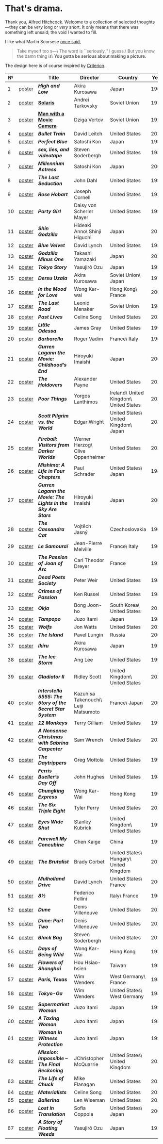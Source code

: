 #+options: exclude-html-head:property="theme-color"
#+html_head: <meta name="theme-color" property="theme-color" content="#ffffff">
#+html_head: <link rel="stylesheet" type="text/css" href="drama.css">
#+html_head: <script src="drama.js" defer></script>
#+options: tomb:nil
* That's drama.

Thank you, [[https://youtu.be/HTcK0O1qdAc][Alfred Hitchcock]]. Welcome to a collection of selected thoughts---they
can be /very/ long or /very/ short. It only means that there was something left
unsaid; the void I wanted to fill.

I like what Martin Scorsese [[https://youtu.be/VkorEW_eIXg][once said]],

#+begin_quote
Take myself too s---\
The word is ``seriously,'' I guess.\
But you know, the damn thing is\
*You gotta be serious about making a picture.*
#+end_quote

The design here is of course inspired by [[https://www.criterion.com/shop/browse/list?sort=spine_number][Criterion]].

|  № |        | Title                                                      | Director                             | Country                                | Year |
|----+--------+------------------------------------------------------------+--------------------------------------+----------------------------------------+------|
|  1 | [[file:high-and-low/poster.webp][poster]] | [[high-and-low][*High and Low*]]                                             | Akira Kurosawa                       | Japan                                  | 1963 |
|  2 | [[file:solaris/poster.webp][poster]] | [[https://sandyuraz.com/blogs/solaris/][*Solaris*]]                                                  | Andrei Tarkovsky                     | Soviet Union                           | 1972 |
|  3 | [[file:man-with-a-movie-camera/poster.webp][poster]] | [[https://sandyuraz.com/blogs/cameraman/][*Man with a Movie Camera*]]                                  | Dziga Vertov                         | Soviet Union                           | 1929 |
|  4 | [[file:bullet-train/poster.webp][poster]] | [[bullet-train][*Bullet Train*]]                                             | David Leitch                         | United States                          | 2022 |
|  5 | [[file:perfect-blue/poster.webp][poster]] | [[perfect-blue][*Perfect Blue*]]                                             | Satoshi Kon                          | Japan                                  | 1997 |
|  6 | [[file:sex-lies-videotape/poster.webp][poster]] | [[sex-lies-videotape][*sex, lies, and videotape*]]                                 | Steven Soderbergh                    | United States                          | 1989 |
|  7 | [[file:millennium-actress/poster.webp][poster]] | [[millennium-actress][*Millennium Actress*]]                                       | Satoshi Kon                          | Japan                                  | 2001 |
|  8 | [[file:the-last-seduction/poster.webp][poster]] | [[the-last-seduction][*The Last Seduction*]]                                       | John Dahl                            | United States                          | 1994 |
|  9 | [[file:rose-hobart/poster.webp][poster]] | [[rose-hobart][*Rose Hobart*]]                                              | Joseph Cornell                       | United States                          | 1936 |
| 10 | [[file:party-girl/poster.webp][poster]] | [[party-girl][*Party Girl*]]                                               | Daisy von Scherler Mayer             | United States                          | 1995 |
| 11 | [[file:shin-godzilla/poster.webp][poster]] | [[shin-godzilla][*Shin Godzilla*]]                                            | Hideaki Anno\ Shinji Higuchi         | Japan                                  | 2016 |
| 12 | [[file:blue-velvet/poster.webp][poster]] | [[blue-velvet][*Blue Velvet*]]                                              | David Lynch                          | United States                          | 1986 |
| 13 | [[file:godzilla-minus-one/poster.webp][poster]] | [[godzilla-minus-one][*Godzilla Minus One*]]                                       | Takashi Yamazaki                     | Japan                                  | 2023 |
| 14 | [[file:tokyo-story/poster.webp][poster]] | [[tokyo-story][*Tokyo Story*]]                                              | Yasujirō Ozu                         | Japan                                  | 1953 |
| 15 | [[file:dersu-uzala/poster.webp][poster]] | [[dersu-uzala][*Dersu Uzala*]]                                              | Akira Kurosawa                       | Soviet Union\ Japan                    | 1975 |
| 16 | [[file:in-the-mood-for-love/poster.webp][poster]] | [[in-the-mood-for-love][*In the Mood for Love*]]                                     | Wong Kar-wai                         | Hong Kong\ France                      | 2000 |
| 17 | [[file:the-last-road/poster.webp][poster]] | [[the-last-road][*The Last Road*]]                                            | Leonid Menaker                       | Soviet Union                           | 1986 |
| 18 | [[file:past-lives/poster.webp][poster]] | [[past-lives][*Past Lives*]]                                               | Celine Song                          | United States                          | 2023 |
| 19 | [[file:little-odessa/poster.webp][poster]] | [[little-odessa][*Little Odessa*]]                                            | James Gray                           | United States                          | 1994 |
| 20 | [[file:barbarella/poster.webp][poster]] | [[barbarella][*Barbarella*]]                                               | Roger Vadim                          | France\ Italy                          | 1968 |
| 21 | [[file:gurren-lagann-movie-1/poster.webp][poster]] | [[gurren-lagann-movie-1][*Gurren Lagann the Movie: Childhood’s End*]]                 | Hiroyuki Imaishi                     | Japan                                  | 2008 |
| 22 | [[file:the-holdovers/poster.webp][poster]] | [[the-holdovers][*The Holdovers*]]                                            | Alexander Payne                      | United States                          | 2023 |
| 23 | [[file:poor-things/poster.webp][poster]] | [[poor-things][*Poor Things*]]                                              | Yorgos Lanthimos                     | Ireland\ United Kingdom\ United States | 2023 |
| 24 | [[file:scott-pilgrim/poster.webp][poster]] | [[scott-pilgrim][*Scott Pilgrim vs. the World*]]                              | Edgar Wright                         | United States\ United Kingdom\ Japan   | 2010 |
| 25 | [[file:fireball-werner-herzog/poster.webp][poster]] | [[fireball-werner-herzog][*Fireball: Visitors from Darker Worlds*]]                    | Werner Herzog\ Clive Oppenheimer     | United States                          | 2020 |
| 26 | [[file:mishima/poster.webp][poster]] | [[mishima][*Mishima: A Life in Four Chapters*]]                         | Paul Schrader                        | United States\ Japan                   | 1985 |
| 27 | [[file:gurren-lagann-movie-2/poster.webp][poster]] | [[gurren-lagann-movie-2][*Gurren Lagann the Movie: The Lights in the Sky Are Stars*]] | Hiroyuki Imaishi                     | Japan                                  | 2009 |
| 28 | [[file:the-cassandra-cat/poster.webp][poster]] | [[the-cassandra-cat][*The Cassandra Cat*]]                                        | Vojtěch Jasný                        | Czechoslovakia                         | 1963 |
| 29 | [[file:le-samourai/poster.webp][poster]] | [[le-samourai][*Le Samouraï*]]                                              | Jean-Pierre Melville                 | France\ Italy                          | 1967 |
| 30 | [[file:the-passion-of-joan-of-arc/poster.webp][poster]] | [[the-passion-of-joan-of-arc][*The Passion of Joan of Arc*]]                               | Carl Theodor Dreyer                  | France                                 | 1928 |
| 31 | [[file:dead-poets-society/poster.webp][poster]] | [[dead-poets-society][*Dead Poets Society*]]                                       | Peter Weir                           | United States                          | 1989 |
| 32 | [[file:crimes-of-passion/poster.webp][poster]] | [[crimes-of-passion][*Crimes of Passion*]]                                        | Ken Russel                           | United States                          | 1984 |
| 33 | [[file:okja/poster.webp][poster]] | [[okja][*Okja*]]                                                     | Bong Joon-ho                         | South Korea\ United States             | 2017 |
| 34 | [[file:tampopo/poster.webp][poster]] | [[tampopo][*Tampopo*]]                                                  | Juzo Itami                           | Japan                                  | 1985 |
| 35 | [[file:wolfs/poster.webp][poster]] | [[wolfs][*Wolfs*]]                                                    | Jon Watts                            | United States                          | 2024 |
| 36 | [[file:island/poster.webp][poster]] | [[island][*The Island*]]                                               | Pavel Lungin                         | Russia                                 | 2006 |
| 37 | [[file:ikiru/poster.webp][poster]] | [[ikiru][*Ikiru*]]                                                    | Akira Kurosawa                       | Japan                                  | 1952 |
| 38 | [[file:ice-storm/poster.webp][poster]] | [[ice-storm][*The Ice Storm*]]                                            | Ang Lee                              | United States                          | 1997 |
| 39 | [[file:gladiator-2/poster.webp][poster]] | [[gladiator-2][*Gladiator II*]]                                             | Ridley Scott                         | United Kingdom\ United States          | 2024 |
| 40 | [[file:interstella-5555/poster.webp][poster]] | [[interstella-5555][*Interstella 5555: The 5tory of the 5ecret 5tar 5ystem*]]    | Kazuhisa Takenouchi\ Leiji Matsumoto | France\ Japan                          | 2003 |
| 41 | [[file:12-monkeys/poster.webp][poster]] | [[12-monkeys][*12 Monkeys*]]                                               | Terry Gilliam                        | United States                          | 1995 |
| 42 | [[file:nonsense-christmas/poster.webp][poster]] | [[nonsense-christmas][*A Nonsense Christmas with Sabrina Carpenter*]]              | Sam Wrench                           | United States                          | 2024 |
| 43 | [[file:daytrippers/poster.webp][poster]] | [[daytrippers][*The Daytrippers*]]                                          | Greg Mottola                         | United States                          | 1996 |
| 44 | [[file:ferris-bueller/poster.webp][poster]] | [[ferris-bueller][*Ferris Bueller’s Day Off*]]                                 | John Hughes                          | United States                          | 1986 |
| 45 | [[file:chungking-express/poster.webp][poster]] | [[chungking-express][*Chungking Express*]]                                        | Wong Kar-Wai                         | Hong Kong                              | 1994 |
| 46 | [[file:six-triple-eight/poster.webp][poster]] | [[six-triple-eight][*The Six Triple Eight*]]                                     | Tyler Perry                          | United States                          | 2024 |
| 47 | [[file:eyes-wide-shut/poster.webp][poster]] | [[eyes-wide-shut][*Eyes Wide Shut*]]                                           | Stanley Kubrick                      | United Kingdom\ United States          | 1999 |
| 48 | [[file:farewell-my-concubine/poster.webp][poster]] | [[farewell-my-concubine][*Farewell My Concubine*]]                                    | Chen Kaige                           | China                                  | 1993 |
| 49 | [[file:brutalist/poster.webp][poster]] | [[brutalist][*The Brutalist*]]                                            | Brady Corbet                         | United States\ Hungary\ United Kingdom | 2025 |
| 50 | [[file:mulholland-drive/poster.webp][poster]] | [[mulholland-drive][*Mulholland Drive*]]                                         | David Lynch                          | United States\ France                  | 2001 |
| 51 | [[file:8½/poster.webp][poster]] | [[8½][*8½*]]                                                       | Federico Fellini                     | Italy\ France                          | 1963 |
| 52 | [[file:dune-part-one/poster.webp][poster]] | [[dune-part-one][*Dune*]]                                                     | Denis Villeneuve                     | United States                          | 2021 |
| 53 | [[file:dune-part-two/poster.webp][poster]] | [[dune-part-two][*Dune: Part Two*]]                                           | Denis Villeneuve                     | United States                          | 2024 |
| 54 | [[file:black-bag/poster.webp][poster]] | [[black-bag][*Black Bag*]]                                                | Steven Soderbergh                    | United States                          | 2025 |
| 55 | [[file:days-of-being-wild/poster.webp][poster]] | [[days-of-being-wild][*Days of Being Wild*]]                                       | Wong Kar-Wai                         | Hong Kong                              | 1990 |
| 56 | [[file:flowers-of-shanghai/poster.webp][poster]] | [[flowers-of-shanghai][*Flowers of Shanghai*]]                                      | Hou Hsiao-hsien                      | Taiwan                                 | 1998 |
| 57 | [[file:paris-texas/poster.webp][poster]] | [[paris-texas][*Paris, Texas*]]                                             | Wim Wenders                          | West Germany\ France                   | 1984 |
| 58 | [[file:tokyo-ga/poster.webp][poster]] | [[tokyo-ga][*Tokyo-Ga*]]                                                 | Wim Wenders                          | United States\ West Germany            | 1985 |
| 59 | [[file:supermarket-woman/poster.webp][poster]] | [[supermarket-woman][*Supermarket Woman*]]                                        | Juzo Itami                           | Japan                                  | 1996 |
| 60 | [[file:taxing-woman/poster.webp][poster]] | [[taxing-woman][*A Taxing Woman*]]                                           | Juzo Itami                           | Japan                                  | 1987 |
| 61 | [[file:woman-in-witness-protection/poster.webp][poster]] | [[woman-in-witness-protection][*Woman in Witness Protection*]]                              | Juzo Itami                           | Japan                                  | 1997 |
| 62 | [[file:final-reckoning/poster.webp][poster]] | [[final-reckoning][*Mission: Impossible -- The Final Reckoning*]]               | JChristopher McQuarrie               | United States\ United Kingdom          | 2025 |
| 63 | [[file:life-of-chuck/poster.webp][poster]] | [[life-of-chuck][*The Life of Chuck*]]                                        | Mike Flanagan                        | United States                          | 2025 |
| 64 | [[file:materialists/poster.webp][poster]] | [[materialists][*Materialists*]]                                             | Celine Song                          | United States                          | 2025 |
| 65 | [[file:ballerina/poster.webp][poster]] | [[ballerina][*Ballerina*]]                                                | Len Wiseman                          | United States                          | 2025 |
| 66 | [[file:lost-in-translation/poster.webp][poster]] | [[lost-in-translation][*Lost in Translation*]]                                      | Sofia Coppola                        | United States\ Japan                   | 2003 |
| 67 | [[file:story-of-floating-weeds/poster.webp][poster]] | [[story-of-floating-weeds][*A Story of Floating Weeds*]]                                | Yasujirō Ozu                         | Japan                                  | 1934 |
